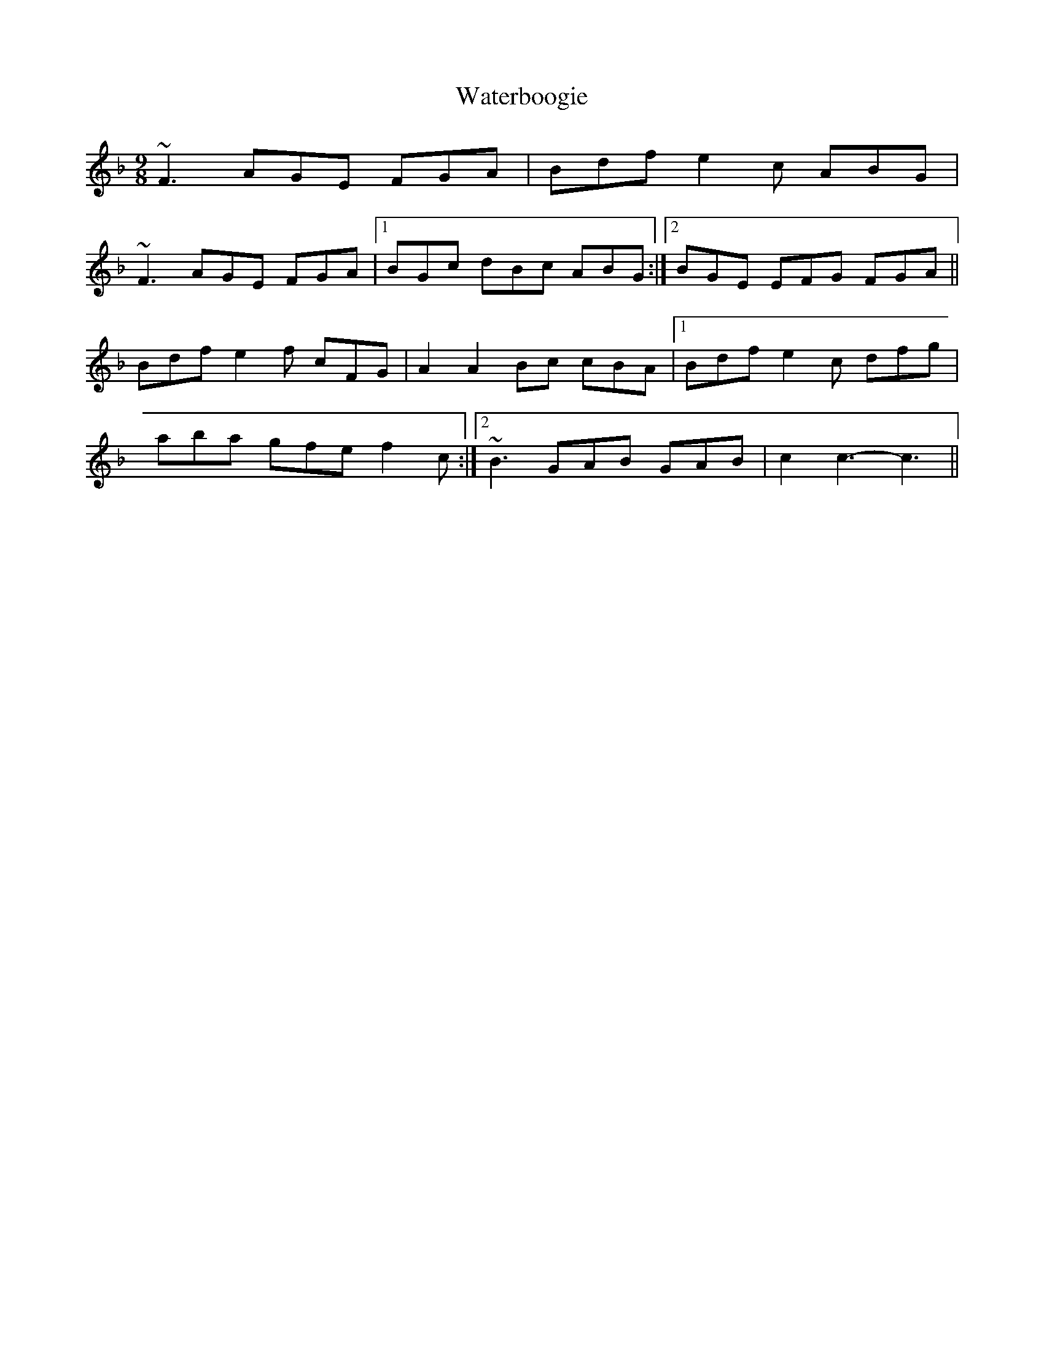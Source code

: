 X: 1
T: Waterboogie
Z: airport
S: https://thesession.org/tunes/9744#setting9744
R: slip jig
M: 9/8
L: 1/8
K: Fmaj
~F3 AGE FGA|Bdf e2c ABG|
~F3 AGE FGA|1 BGc dBc ABG:|2 BGE EFG FGA||
Bdf e2f cFG|A2A2 Bc cBA|1 Bdf e2c dfg|
aba gfe f2c:|2 ~B3 GAB GAB|c2c3-c3||
